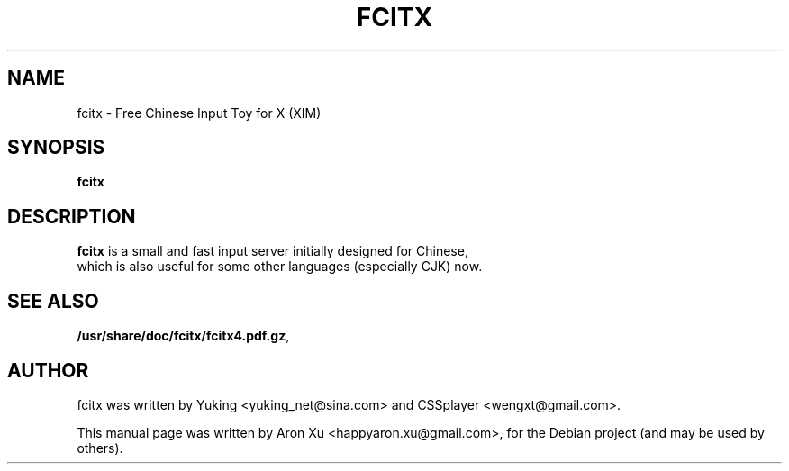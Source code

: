 .TH FCITX 1 "November 19, 2010"

.SH NAME
fcitx \- Free Chinese Input Toy for X (XIM)
.SH SYNOPSIS
.B fcitx
.br
.SH DESCRIPTION
\fBfcitx\fP is a small and fast input server initially designed for Chinese, 
 which is also useful for some other languages (especially CJK) now. 
.SH SEE ALSO
.BR /usr/share/doc/fcitx/fcitx4.pdf.gz ,
.br
.SH AUTHOR
fcitx was written by Yuking <yuking_net@sina.com> and CSSplayer <wengxt@gmail.com>.
.PP
This manual page was written by Aron Xu <happyaron.xu@gmail.com>,
for the Debian project (and may be used by others).

